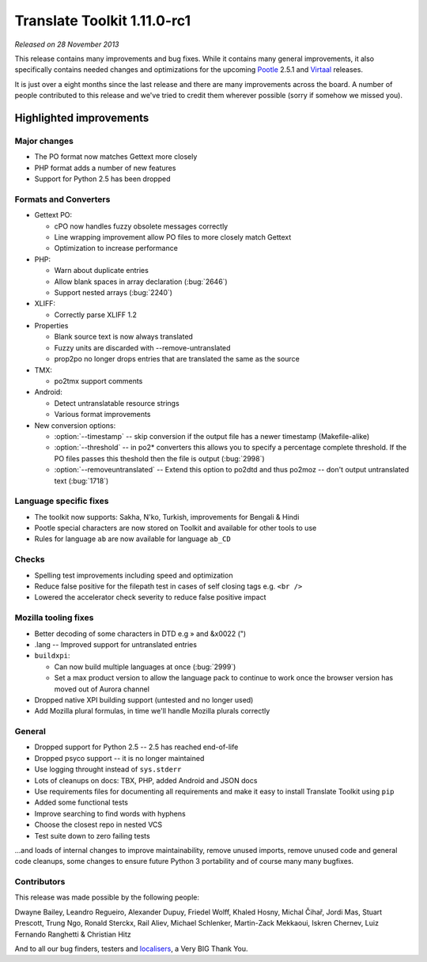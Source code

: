 .. These notes are used in:
   1. Our email announcements
   2. The Translate Tools download page at toolkit.translatehouse.org
   3. Sourceforge download page in
      http://sourceforge.net/projects/translate/files/Translate%20Toolkit/1.11.0-rc1/README.rst/download

Translate Toolkit 1.11.0-rc1
****************************

*Released on 28 November 2013*

This release contains many improvements and bug fixes. While it contains many
general improvements, it also specifically contains needed changes and
optimizations for the upcoming `Pootle <http://pootle.translatehouse.org/>`_
2.5.1 and `Virtaal <http://virtaal.translatehouse.org>`_ releases.

It is just over a eight months since the last release and there are many
improvements across the board.  A number of people contributed to this release
and we've tried to credit them wherever possible (sorry if somehow we missed
you).

..
  This is used for the email and other release notifications
  Getting it and sharing it
  =========================
  * pip install translate-toolkit
  * `Sourceforge download
    <https://sourceforge.net/projects/translate/files/Translate%20Toolkit/1.11.0-rc1/>`_
  * Please share this URL http://toolkit.translatehouse.org/download.html if
    you'd like to tweet or post about the release.

Highlighted improvements
========================

Major changes
-------------
- The PO format now matches Gettext more closely
- PHP format adds a number of new features
- Support for Python 2.5 has been dropped

Formats and Converters
----------------------
- Gettext PO:

  - cPO now handles fuzzy obsolete messages correctly
  - Line wrapping improvement allow PO files to more closely match Gettext
  - Optimization to increase performance

- PHP:

  - Warn about duplicate entries
  - Allow blank spaces in array declaration (:bug:`2646`)
  - Support nested arrays (:bug:`2240`)

- XLIFF:

  - Correctly parse XLIFF 1.2

- Properties
  
  - Blank source text is now always translated
  - Fuzzy units are discarded with --remove-untranslated
  - prop2po no longer drops entries that are translated the same as the source

- TMX:

  - po2tmx support comments

- Android:

  - Detect untranslatable resource strings
  - Various format improvements

- New conversion options:

  - :option:`--timestamp` -- skip conversion if the output file has a newer
    timestamp (Makefile-alike)
  - :option:`--threshold` -- in po2* converters this allows you to specify a
    percentage complete threshold.  If the PO files passes this theshold then
    the file is output (:bug:`2998`)
  - :option:`--removeuntranslated` -- Extend this option to po2dtd and thus
    po2moz -- don't output untranslated text (:bug:`1718`)

Language specific fixes
-----------------------
- The toolkit now supports: Sakha, N'ko, Turkish, improvements for Bengali &
  Hindi
- Pootle special characters are now stored on Toolkit and available for other
  tools to use
- Rules for language ``ab`` are now available for language ``ab_CD``

Checks
------
- Spelling test improvements including speed and optimization
- Reduce false positive for the filepath test in cases of self closing tags
  e.g. ``<br />``
- Lowered the accelerator check severity to reduce false positive impact

Mozilla tooling fixes
---------------------
- Better decoding of some characters in DTD e.g » and &x0022 (")
- .lang -- Improved support for untranslated entries
- ``buildxpi``:

  - Can now build multiple languages at once (:bug:`2999`)
  - Set a max product version to allow the language pack to continue to work
    once the browser version has moved out of Aurora channel

- Dropped native XPI building support (untested and no longer used)
- Add Mozilla plural formulas, in time we'll handle Mozilla plurals correctly

General
-------
- Dropped support for Python 2.5 -- 2.5 has reached end-of-life
- Dropped psyco support -- it is no longer maintained
- Use logging throught instead of ``sys.stderr``
- Lots of cleanups on docs: TBX, PHP, added Android and JSON docs
- Use requirements files for documenting all requirements and make it easy to
  install Translate Toolkit using ``pip``
- Added some functional tests
- Improve searching to find words with hyphens
- Choose the closest repo in nested VCS
- Test suite down to zero failing tests

...and loads of internal changes to improve maintainability, remove unused
imports, remove unused code and general code cleanups, some changes to ensure
future Python 3 portability and of course many many bugfixes.


Contributors
------------
This release was made possible by the following people:

Dwayne Bailey, Leandro Regueiro, Alexander Dupuy, Friedel Wolff, Khaled Hosny,
Michal Čihař, Jordi Mas, Stuart Prescott, Trung Ngo, Ronald Sterckx, Rail
Aliev, Michael Schlenker, Martin-Zack Mekkaoui, Iskren Chernev, Luiz Fernando
Ranghetti & Christian Hitz

And to all our bug finders, testers and `localisers
<http://pootle.locamotion.org/projects/pootle/>`_, a Very BIG Thank You.
